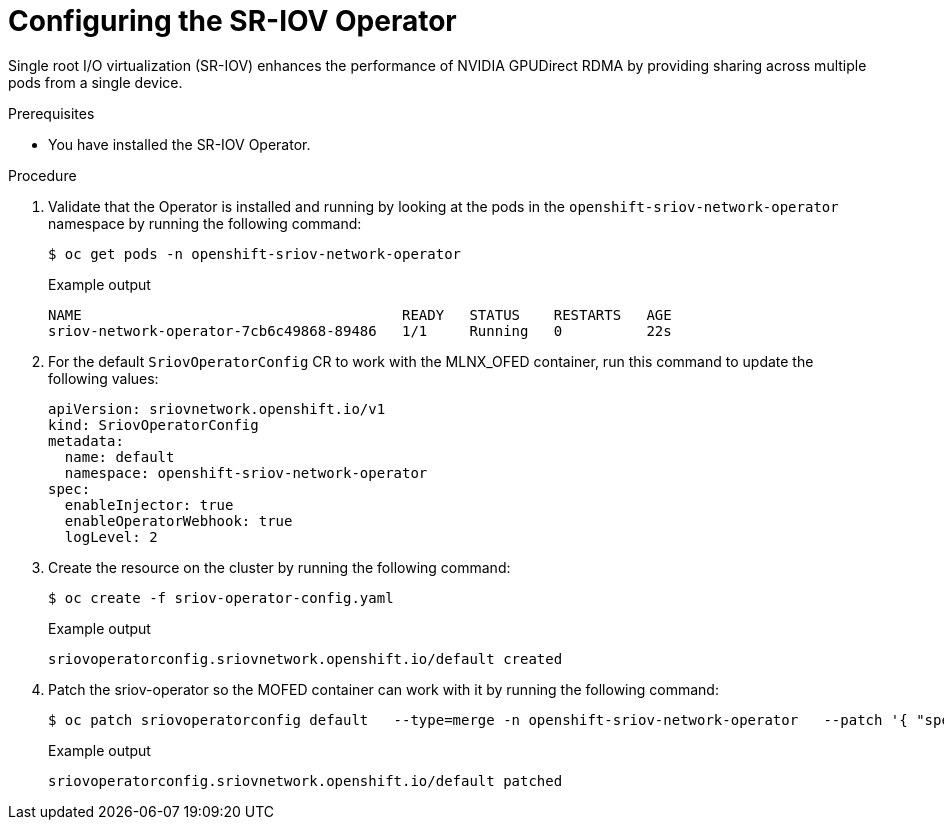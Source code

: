 // Module included in the following assemblies:
//
// * hardware_accelerators/rdma-remote-direct-memory-access.adoc

:_mod-docs-content-type: PROCEDURE
[id="rdma-configuring-the-sriov-operator_{context}"]

= Configuring the SR-IOV Operator

Single root I/O virtualization (SR-IOV) enhances the performance of NVIDIA GPUDirect RDMA by providing sharing across multiple pods from a single device. 

.Prerequisites

* You have installed the SR-IOV Operator.

.Procedure 

. Validate that the Operator is installed and running by looking at the pods in the `openshift-sriov-network-operator` namespace by running the following command:
+
[source,terminal]
----
$ oc get pods -n openshift-sriov-network-operator
----
+
.Example output
[source,terminal]
----
NAME                                      READY   STATUS    RESTARTS   AGE
sriov-network-operator-7cb6c49868-89486   1/1     Running   0          22s
----

. For the default `SriovOperatorConfig` CR to work with the MLNX_OFED container, run this command to update the following values:
+
[source,yaml]
----
apiVersion: sriovnetwork.openshift.io/v1
kind: SriovOperatorConfig
metadata:
  name: default
  namespace: openshift-sriov-network-operator
spec:
  enableInjector: true
  enableOperatorWebhook: true
  logLevel: 2
----

. Create the resource on the cluster by running the following command:
+
[source,terminal]
----
$ oc create -f sriov-operator-config.yaml 
----
+
.Example output
[source,terminal]
----
sriovoperatorconfig.sriovnetwork.openshift.io/default created
----

. Patch the sriov-operator so the MOFED container can work with it by running the following command:
+
[source,terminal]
----
$ oc patch sriovoperatorconfig default   --type=merge -n openshift-sriov-network-operator   --patch '{ "spec": { "configDaemonNodeSelector": { "network.nvidia.com/operator.mofed.wait": "false", "node-role.kubernetes.io/worker": "", "feature.node.kubernetes.io/pci-15b3.sriov.capable": "true" } } }'
----
+
.Example output
[source,terminal]
----
sriovoperatorconfig.sriovnetwork.openshift.io/default patched
----